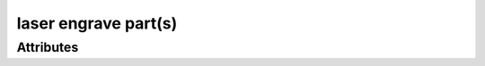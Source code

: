 laser engrave part(s)
=====================

.. raw:: html

    <pre><b>workstep.industry.laser_cutting.function.vector_engrave</b> <i>string</i></pre>

''''''''''
Attributes
''''''''''

.. raw:: html

    <pre><b>part_file</b> <i>file</i></pre>

    
.. raw:: html

    <pre><b>reference_file</b> <i>file</i></pre>

    
.. raw:: html

    <pre><b>xpos</b> <i>integer</i></pre>

    
.. raw:: html

    <pre><b>ypos</b> <i>integer</i></pre>

    
.. raw:: html

    <pre><b>font_file</b> <i>file</i></pre>

    
.. raw:: html

    <pre><b>engravestring</b> <i>string</i></pre>

    
